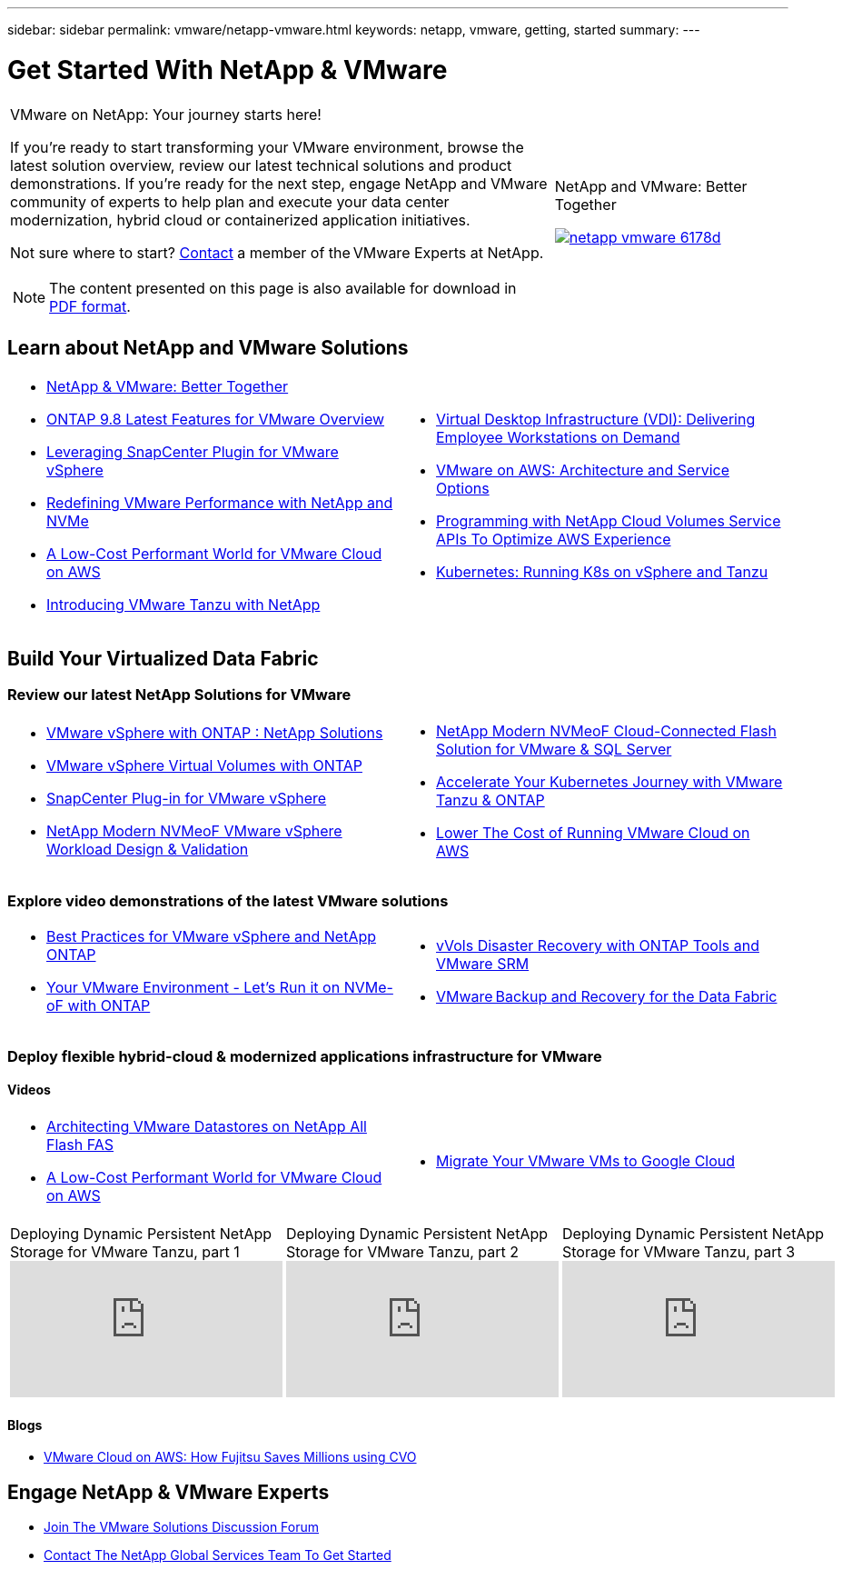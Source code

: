 ---
sidebar: sidebar
permalink: vmware/netapp-vmware.html
keywords: netapp, vmware, getting, started
summary:
---

= Get Started With NetApp & VMware
:hardbreaks:
:nofooter:
:icons: font
:linkattrs:
:imagesdir: ./../media/

[width=100%,cols="7,3a",frame="none",grid="none"]
|===
a|
VMware on NetApp: Your journey starts here!

If you're ready to start transforming your VMware environment, browse the latest solution overview, review our latest technical solutions and product demonstrations. If you're ready for the next step, engage NetApp and VMware community of experts to help plan and execute your data center modernization, hybrid cloud or containerized application initiatives.

Not sure where to start? link:https://github.com/NetAppDocs/netapp-solutions/issues/new?body=Please%20let%20us%20know%20how%20we%20can%20help:%20&title=Contact%20Our%20VMware%20Experts[Contact] a member of the VMware Experts at NetApp.

NOTE: The content presented on this page is also available for download in link:NetApp-VMware-Getting-Started.pdf[PDF format].
|
.NetApp and VMware: Better Together
image:netapp-vmware-6178d.png[link="https://www.netapp.tv/player/29126/stream?assetType=movies"]

// video::https://www.netapp.tv/player/29126/stream?assetType=movies[]
|===


== Learn about NetApp and VMware Solutions

[width=100%,cols="1a,1a",frame="none",grid="none"]
|===
| * link:https://www.netapp.com/hybrid-cloud/vmware/[NetApp & VMware: Better Together]
* link:https://docs.netapp.com/us-en/ontap-whatsnew/ontap98fo_vmware_virtualization.html[ONTAP 9.8 Latest Features for VMware Overview]
* link:https://docs.netapp.com/ocsc-41/index.jsp?topic=%2Fcom.netapp.doc.ocsc-con%2FGUID-4F08234F-71AD-4441-9E54-3F2CD2914309.html[Leveraging SnapCenter Plugin for VMware vSphere]
* link:https://blog.netapp.com/it-architecture-nvme/fc[Redefining VMware Performance with NetApp and NVMe]
* link:https://cloud.netapp.com/blog/ma-aws-blg-a-low-cost-performant-world-for-vmware-cloud[A Low-Cost Performant World for VMware Cloud on AWS]
* link:https://soundcloud.com/techontap_podcast/episode-291-introducing-vmware-tanzu[Introducing VMware Tanzu with NetApp]
| * link:https://cloud.netapp.com/blog/cvo-blg-virtual-desktop-infrastructure-vdi-delivering-employee-workstations-on-demand[Virtual Desktop Infrastructure (VDI): Delivering Employee Workstations on Demand]
* link:https://cloud.netapp.com/blog/aws-cvo-blg-vmware-on-aws-architecture-and-service-options[VMware on AWS: Architecture and Service Options]
* link:https://cloud.netapp.com/blog/programming-with-cloud-volumes-service-apis[Programming with NetApp Cloud Volumes Service APIs To Optimize AWS Experience]
* link:https://cloud.netapp.com/blog/cvo-blg-vmware-kubernetes-running-k8s-on-vsphere-and-tanzu[Kubernetes: Running K8s on vSphere and Tanzu]
|===

== Build Your Virtualized Data Fabric
=== Review our latest NetApp Solutions for VMware

[width=100%,cols="1a,1a",frame="none",grid="none"]
|===
| * link:https://docs.netapp.com/us-en/netapp-solutions/virtualization/vsphere_ontap_ontap_for_vsphere.html[VMware vSphere with ONTAP : NetApp Solutions]
* link:https://www.netapp.com/pdf.html?item=/media/13555-tr4400.pdf[VMware vSphere Virtual Volumes with ONTAP]
* link:https://docs.netapp.com/us-en/sc-plugin-vmware-vsphere/pdfs/fullsite-sidebar/SnapCenter_Plug_in_for_VMware_vSphere_documentation.pdf[SnapCenter Plug-in for VMware vSphere]
* link:https://www.netapp.com/pdf.html?item=/media/9203-nva1136designpdf.pdf[NetApp Modern NVMeoF VMware vSphere Workload Design & Validation]
| * link:https://www.netapp.com/pdf.html?item=/media/9222-nva-1145-design.pdf[NetApp Modern NVMeoF Cloud-Connected Flash Solution for VMware & SQL Server]
* link:https://blog.netapp.com/accelerate-your-k8s-journey[Accelerate Your Kubernetes Journey with VMware Tanzu & ONTAP]
* link:https://cloud.netapp.com/hubfs/Resources/Storage%20Heavy%20Workloads.pdf?hsCtaTracking=6a9c2700-5d83-45ac-babf-020616809aa8%7C2ba0f61a-c335-4eb7-9230-20d5ebfa7c36[Lower The Cost of Running VMware Cloud on AWS]
|===

=== Explore video demonstrations of the latest VMware solutions

[width=100%,cols="1a, 1a",frame="none",grid="none"]
|===
| * link:https://www.netapp.tv/player/28200/stream?assetType=movies[Best Practices for VMware vSphere and NetApp ONTAP]
* link:https://tv.netapp.com/detail/video/6211763793001/your-vmware-environment---let-s-run-it-on-nvme-of-with-ontap.mp4[Your VMware Environment - Let's Run it on NVMe-oF with ONTAP]
// * link:https://live.insight.netapp.com/detail/video/6211809869001/provisioning-and-managing-flexgroup-datastores-with-ontap-tools.mp4[Provisioning and Managing FlexGroup Datastores with ONTAP Tools]
// * link:https://live.insight.netapp.com/detail/video/6211801712001/netapp-nfs-vaai-plugin-update.mp4[NetApp NFS VAAI Plugin Update]
|
* link:https://tv.netapp.com/detail/video/6211763368001/vvols-disaster-recovery-with-ontap-tools-and-vmware-srm-8.3.mp4[vVols Disaster Recovery with ONTAP Tools and VMware SRM]
* link:https://tv.netapp.com/detail/video/6211767217001/vmware-backup-and-recovery-for-the-data-fabric.mp4[VMware Backup and Recovery for the Data Fabric]
// * link:https://live.insight.netapp.com/detail/video/6211798188001/scale-out-virtual-desktops-with-netapp-ontap-flexgroup.mp4[Scale-Out Virtual Desktops with NetApp ONTAP FlexGroup]
// * link:https://live.insight.netapp.com/detail/videos/breakout/video/6211769167001/easier-data-protection-with-snapcenter-plug-in-for-vmware-vsphere.mp4[Easier Data Protection with SnapCenter Plug-in for VMware vSphere]
|===

=== Deploy flexible hybrid-cloud & modernized applications infrastructure for VMware
==== Videos

[width=100%,cols="1a, 1a",frame="none",grid="none"]
|===
| * link:https://tv.netapp.com/detail/video/5763417895001/architecting-vmware-datastores-on-netapp-all-flash-fas.mp4[Architecting VMware Datastores on NetApp All Flash FAS]
* link:https://tv.netapp.com/detail/video/6211807518001/a-low-cost-performant-world-for-vmware-cloud.mp4[A Low-Cost Performant World for VMware Cloud on AWS]
| * link:https://www.netapp.tv/player/25379/stream?assetType=movies&playlist_id=141[Migrate Your VMware VMs to Google Cloud]
// * link:https://live.insight.netapp.com/detail/video/6221363921001/let-s-automate---build-your-vmware-cloud-with-ontap.mp4[Let's Automate - Build Your VMware Cloud with ONTAP]
|===

[width=100%,cols="5a, 5a, 5a",frame="none",grid="none"]
|===
.>|
.Deploying Dynamic Persistent NetApp Storage for VMware Tanzu, part 1
video::ZtbXeOJKhrc[youtube]
.>|
.Deploying Dynamic Persistent NetApp Storage for VMware Tanzu, part 2
video::FVRKjWH7AoE[youtube]
.>|
.Deploying Dynamic Persistent NetApp Storage for VMware Tanzu, part 3
video::Y-34SUtTTtU[youtube]
|===

==== Blogs

* link:https://cloud.netapp.com/blog/vmware-cloud-costs-less-with-cvo-aws-blg[VMware Cloud on AWS: How Fujitsu Saves Millions using CVO]

== Engage NetApp & VMware Experts

* link:https://community.netapp.com/t5/VMware-Solutions-Discussions/bd-p/vmware-solutions-discussions[Join The VMware Solutions Discussion Forum]

* link:https://www.netapp.com/forms/sales-contact/[Contact The NetApp Global Services Team To Get Started]
